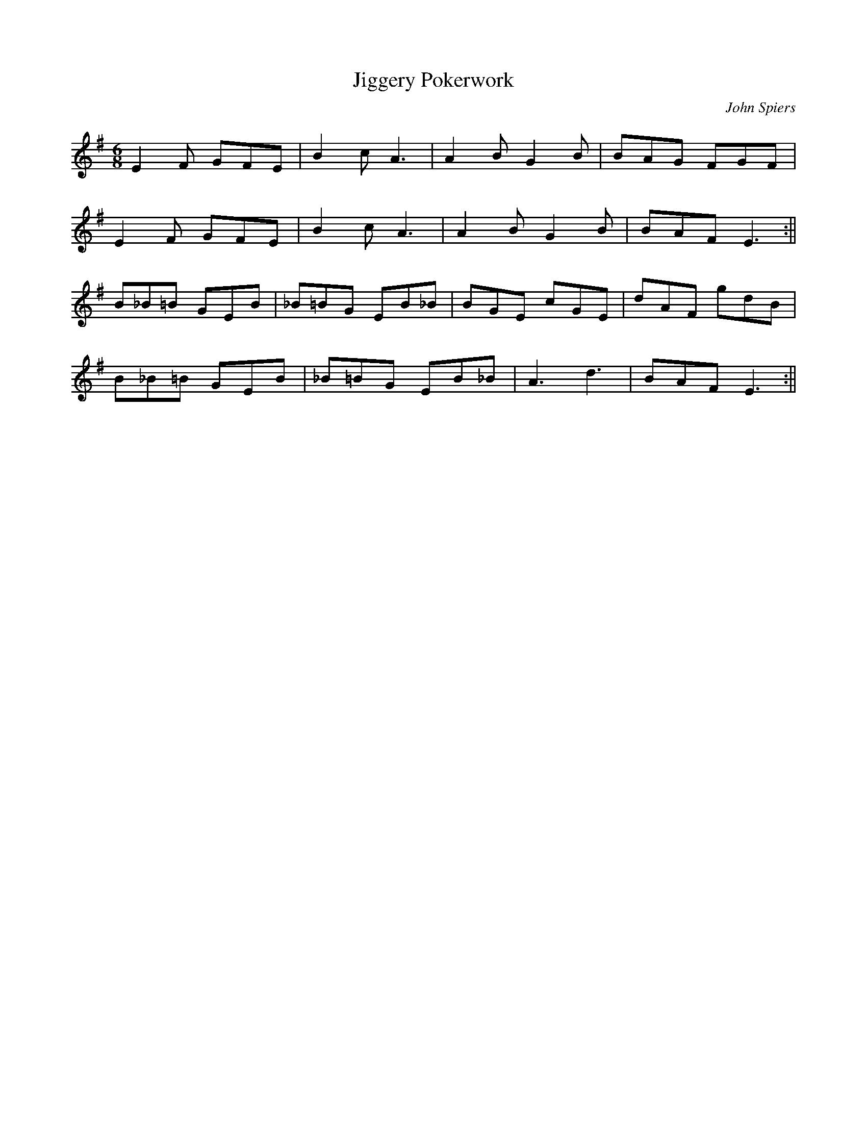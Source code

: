 X:182
T:Jiggery Pokerwork
M:6/8
C:John Spiers
K:Em
E2 F GFE | B2 c A3 | A2 B G2 B | BAG FGF |
E2 F GFE | B2 c A3 | A2 B G2 B | BAF E3 :||
B_B=B GEB | _B=BG EB_B | BGE cGE | dAF gdB |
B_B=B GEB | _B=BG EB_B | A3 d3 | BAF E3 :||
